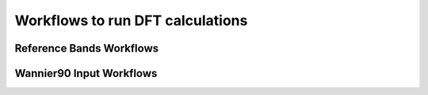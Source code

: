 Workflows to run DFT calculations
=================================

Reference Bands Workflows
-------------------------

.. aiida-workchain:: aiida_tbextraction.run_dft.reference_bands.base.ReferenceBandsBase

.. aiida-workchain:: aiida_tbextraction.run_dft.reference_bands.vasp_hybrids.VaspHybridsBands


Wannier90 Input Workflows
-------------------------

.. aiida-workchain:: aiida_tbextraction.run_dft.wannier_input.base.ToWannier90Base

.. aiida-workchain:: aiida_tbextraction.run_dft.wannier_input.vasp.VaspToWannier90
